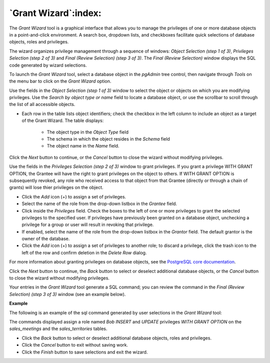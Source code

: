 .. _grant_wizard:

*********************
`Grant Wizard`:index:
*********************

The *Grant Wizard* tool is a graphical interface that allows you to manage the privileges of one or more database objects in a point-and-click environment. A search box, dropdown lists, and checkboxes facilitate quick selections of database objects, roles and privileges.

The wizard organizes privilege management through a sequence of windows: *Object Selection (step 1 of 3)*, *Privileges Selection (step 2 of 3)* and *Final (Review Selection) (step 3 of 3)*. The *Final (Review Selection)* window displays the SQL code generated by wizard selections.

To launch the *Grant Wizard* tool, select a database object in the *pgAdmin* tree control, then navigate through *Tools* on the menu bar to click on the *Grant Wizard* option.

.. image:: images/grant_wizard_step1.png
    :alt: Grant wizard step one page

Use the fields in the *Object Selection (step 1 of 3)* window to select the object or objects on which you are modifying privileges. Use the *Search by object type or name* field to locate a database object, or use the scrollbar to scroll through the list of all accessible objects.

* Each row in the table lists object identifiers; check the checkbox in the left column to include an object as a target of the Grant Wizard.  The table displays:

    * The object type in the *Object Type* field
    * The schema in which the object resides in the *Schema* field
    * The object name in the *Name* field.

Click the *Next* button to continue, or the *Cancel* button to close the wizard without modifying privileges.

.. image:: images/grant_wizard_step2.png
    :alt: Grant wizard step two page

Use the fields in the *Privileges Selection (step 2 of 3)* window to grant privileges. If you grant a privilege WITH GRANT OPTION, the Grantee will have the right to grant privileges on the object to others. If WITH GRANT OPTION is subsequently revoked, any role who received access to that object from that Grantee (directly or through a chain of grants) will lose thier privileges on the object.

* Click the *Add* icon (+) to assign a set of privileges.
* Select the name of the role from the drop-down listbox in the *Grantee* field.
* Click inside the *Privileges* field. Check the boxes to the left of one or more privileges to grant the selected privileges to the specified user. If privileges have previously been granted on a database object, unchecking a privilege for a group or user will result in revoking that privilege.
* If enabled, select the name of the role from the drop-down listbox in the *Grantor* field. The default grantor is the owner of the database.
* Click the *Add* icon (+) to assign a set of privileges to another role; to discard a privilege, click the trash icon to the left of the row and confirm deletion in the *Delete Row* dialog.

For more information about granting privileges on database objects, see the `PostgreSQL core documentation <http://www.postgresql.org/docs/9.5/static/sql-grant.html>`_.

Click the *Next* button to continue, the *Back* button to select or deselect additional database objects, or the *Cancel* button to close the wizard without modifying privileges.

Your entries in the *Grant Wizard* tool generate a SQL command; you can review the command in the *Final (Review Selection) (step 3 of 3)* window (see an example below).

**Example**

The following is an example of the sql command generated by user selections in the *Grant Wizard* tool:

.. image:: images/grant_wizard_step3.png
    :alt: Grant wizard step three page

The commands displayed assign a role named *Bob* *INSERT* and *UPDATE* privileges *WITH GRANT OPTION* on the *sales_meetings* and the *sales_territories* tables.

* Click the *Back* button to select or deselect additional database objects, roles and privileges.
* Click the *Cancel* button to exit without saving work.
* Click the *Finish* button to save selections and exit the wizard.
